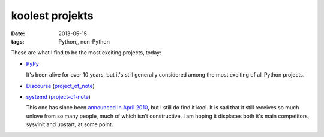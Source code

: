 koolest projekts
================

:date: 2013-05-15
:tags: Python,, non-Python



These are what I find to be the most exciting projects, today:

* PyPy__

  It's been alive for over 10 years, but it's still generally
  considered among the most exciting of all Python projects.

* Discourse__ (project_of_note__)

* systemd__ (project-of-note__)

  This one has since been `announced in April 2010`__, but I still do
  find it kool. It is sad that it still receives so much unlove from
  so many people, much of which isn't constructive. I am hoping it
  displaces both it's main competitors, sysvinit and upstart, at some
  point.


__ http://pypy.org

__ http://www.discourse.org
__ http://tshepang.net/project-of-note-discourse

__ http://freedesktop.org/wiki/Software/systemd
__ http://tshepang.net/project-of-note-systemd
__ http://0pointer.de/blog/projects/systemd
